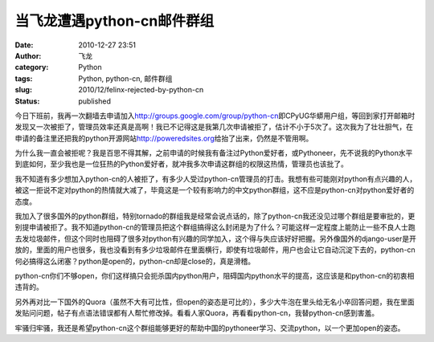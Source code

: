 当飞龙遭遇python-cn邮件群组
#############################
:date: 2010-12-27 23:51
:author: 飞龙
:category: Python
:tags: Python, python-cn, 邮件群组
:slug: 2010/12/felinx-rejected-by-python-cn
:status: published

今日下班前，我再一次翻墙去申请加入\ http://groups.google.com/group/python-cn\ 即CPyUG华蟒用户组，等回到家打开邮箱时发现又一次被拒了，管理员效率还真是高啊！我已不记得这是我第几次申请被拒了，估计不小于5次了。这次我为了壮壮胆气，在申请的备注里还把我的python开源网站\ http://poweredsites.org\ 给抬了出来，仍然是不管用啊。

为什么我一直会被拒呢？我是百思不得其解，之前申请的时候我有备注过Python爱好者，或Pythoneer，先不说我的Python水平到底如何，至少我也是一位狂热的Python爱好者，就冲我多次申请这群组的权限这热情，管理员也该批了。

我不知道有多少想加入python-cn的人被拒了，有多少人受过python-cn管理员的打击。我想有些可能刚对python有点兴趣的人，被这一拒说不定对python的热情就大减了，毕竟这是一个较有影响力的中文python群组，这不应是python-cn对python爱好者的态度。

我加入了很多国外的python群组，特别tornado的群组我是经常会说点话的，除了python-cn我还没见过哪个群组是要审批的，更别提申请被拒了。我不知道python-cn的管理员把这个群组搞得这么封闭是为了什么？可能这样一定程度上能防止一些不良人士跑去发垃圾邮件，但这个同时也阻碍了很多对python有兴趣的同学加入，这个得与失应该好好把握。另外像国外的django-user是开放的，里面的用户也很多，我也没看到有多少垃圾邮件在里面横行，即使有垃圾邮件，用户也会让它自动沉淀下去的，python-cn何必搞得这么闭塞？python是open的，python-cn却是close的，真是滑稽。

python-cn你们不够open，你们这样搞只会扼杀国内python用户，阻碍国内python水平的提高，这应该是和python-cn的初衷相违背的。

另外再对比一下国外的Quora（虽然不大有可比性，但open的姿态是可比的），多少大牛泡在里头给无名小卒回答问题，我在里面发贴问问题，帖子有点语法错误都有人帮忙修改掉。看看人家Quora，再看看python-cn，我替python-cn感到害羞。

牢骚归牢骚，我还是希望python-cn这个群组能够更好的帮助中国的pythoneer学习、交流python，以一个更加open的姿态。
